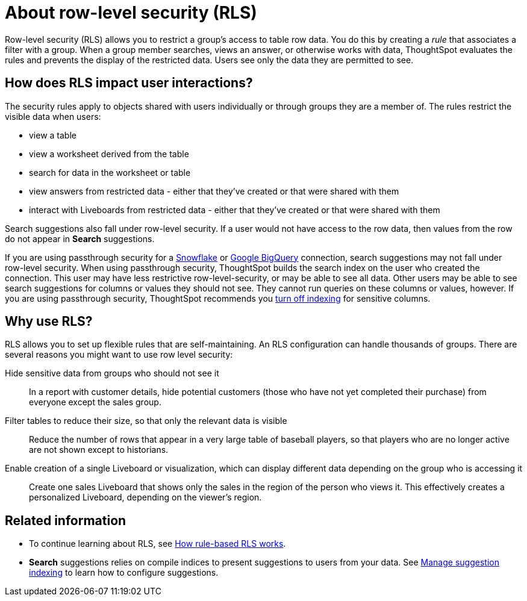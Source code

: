 = About row-level security (RLS)
:last_updated: 11/05/2021
:linkattrs:
:experimental:
:page-layout: default-cloud
:page-aliases: /admin/data-security/about-row-security.adoc
:description: Using row level security (RLS), you can restrict data that appears in search results and Liveboards by group.



Row-level security (RLS) allows you to restrict a group's access to table row data.
You do this by creating a _rule_ that associates a filter with a group.
When a group member searches, views an answer, or otherwise works with data, ThoughtSpot evaluates the rules and prevents the display of the restricted data.
Users see only the data they are permitted to see.

== How does RLS impact user interactions?

The security rules apply to objects shared with users individually or through groups they are a member of.
The rules restrict the visible data when users:

* view a table
* view a worksheet derived from the table
* search for data in the worksheet or table
* view answers from restricted data - either that they've created or that were shared with them
* interact with Liveboards from restricted data - either that they've created or that were shared with them

Search suggestions also fall under row-level security.
If a user would not have access to the row data, then values from the row do not appear in *Search* suggestions.

If you are using passthrough security for a xref:connections-snowflake-add.adoc[Snowflake] or xref:connections-gbq-add.adoc[Google BigQuery] connection, search suggestions may not fall under row-level security.
When using passthrough security, ThoughtSpot builds the search index on the user who created the connection.
This user may have less restrictive row-level-security, or may be able to see all data.
Other users may be able to see search suggestions for columns or values they should not see.
They cannot run queries on these columns or values, however.
If you are using passthrough security, ThoughtSpot recommends you xref:data-modeling-index.adoc[turn off indexing] for sensitive columns.

[#reasons]
== Why use RLS?

RLS allows you to set up flexible rules that are self-maintaining.
An RLS configuration can handle thousands of groups.
There are several reasons you might want to use row level security:

Hide sensitive data from groups who should not see it::
  In a report with customer details, hide potential customers (those who have not yet completed their purchase) from everyone except the sales group.
Filter tables to reduce their size, so that only the relevant data is visible::
  Reduce the number of rows that appear in a very large table of baseball players, so that players who are no longer active are not shown except to historians.
Enable creation of a single Liveboard or visualization, which can display different data depending on the group who is accessing it::
  Create one sales Liveboard that shows only the sales in the region of the person who views it. This effectively creates a personalized Liveboard, depending on the viewer's region.

== Related information

* To continue learning about RLS, see xref:security-rls-concept.adoc[How rule-based RLS works].
* *Search* suggestions relies on compile indices to present suggestions to users from your data.
See xref:data-modeling-index.adoc#[Manage suggestion indexing] to learn how to configure suggestions.
